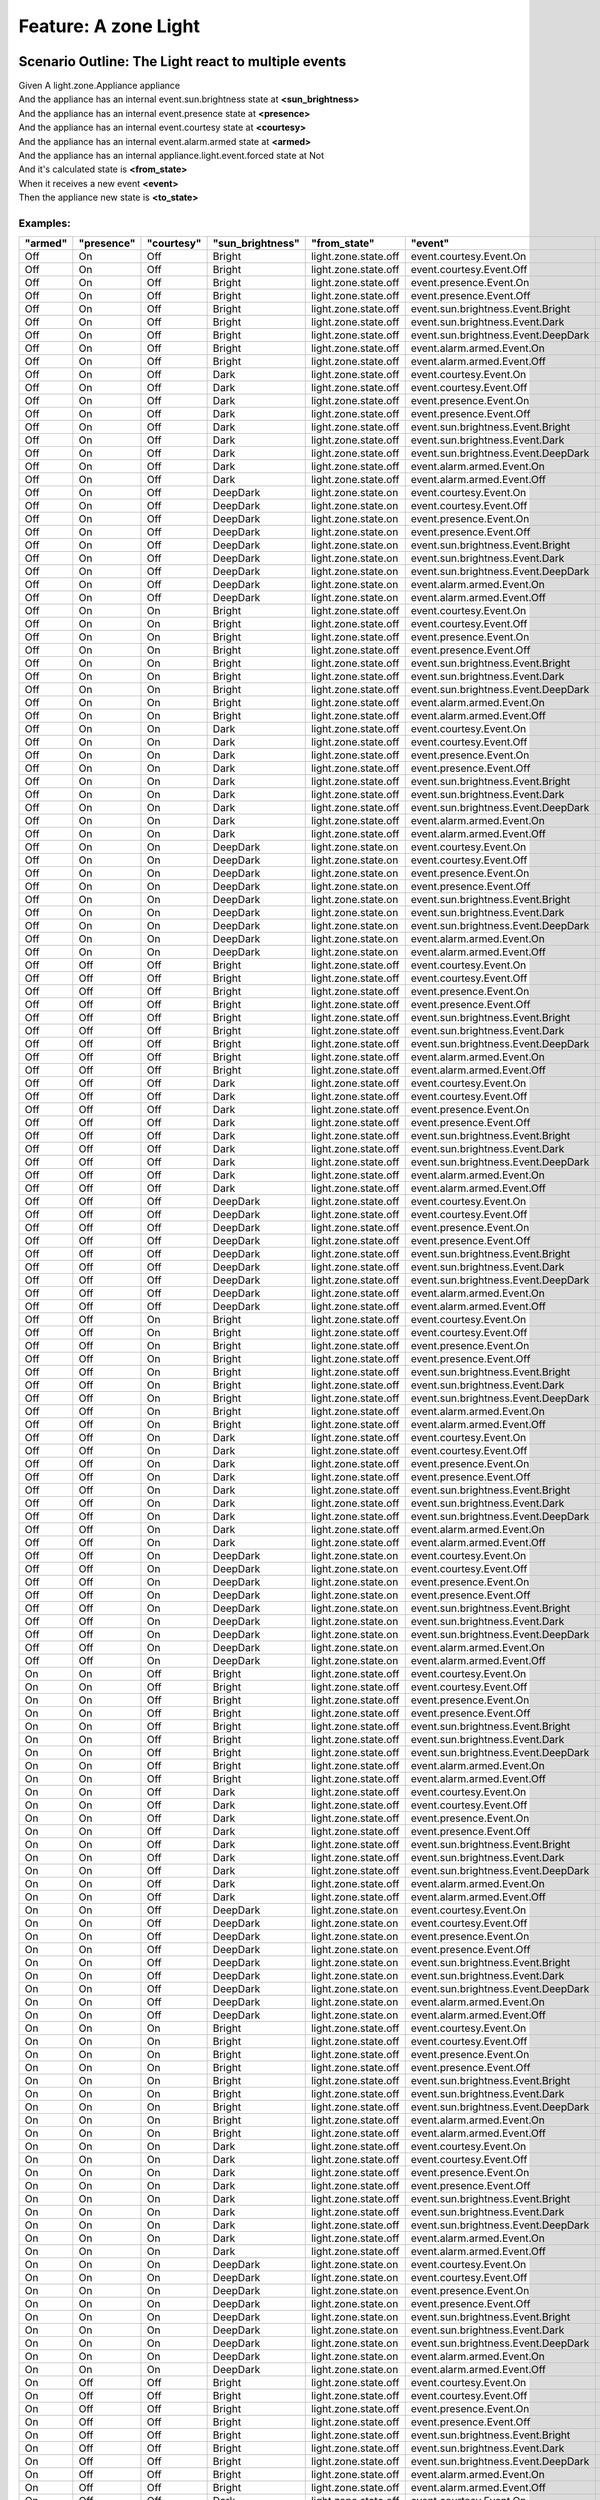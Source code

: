 .. role:: gherkin-step-keyword
.. role:: gherkin-step-content
.. role:: gherkin-feature-description
.. role:: gherkin-scenario-description
.. role:: gherkin-feature-keyword
.. role:: gherkin-feature-content
.. role:: gherkin-background-keyword
.. role:: gherkin-background-content
.. role:: gherkin-scenario-keyword
.. role:: gherkin-scenario-content
.. role:: gherkin-scenario-outline-keyword
.. role:: gherkin-scenario-outline-content
.. role:: gherkin-examples-keyword
.. role:: gherkin-examples-content
.. role:: gherkin-tag-keyword
.. role:: gherkin-tag-content

:gherkin-feature-keyword:`Feature:` :gherkin-feature-content:`A zone Light`
===========================================================================

:gherkin-scenario-outline-keyword:`Scenario Outline:` :gherkin-scenario-outline-content:`The Light react to multiple events`
----------------------------------------------------------------------------------------------------------------------------

| :gherkin-step-keyword:`Given` A light.zone.Appliance appliance
| :gherkin-step-keyword:`And` the appliance has an internal event.sun.brightness state at **\<sun_brightness\>**
| :gherkin-step-keyword:`And` the appliance has an internal event.presence state at **\<presence\>**
| :gherkin-step-keyword:`And` the appliance has an internal event.courtesy state at **\<courtesy\>**
| :gherkin-step-keyword:`And` the appliance has an internal event.alarm.armed state at **\<armed\>**
| :gherkin-step-keyword:`And` the appliance has an internal appliance.light.event.forced state at Not
| :gherkin-step-keyword:`And` it's calculated state is **\<from_state\>**
| :gherkin-step-keyword:`When` it receives a new event **\<event\>**
| :gherkin-step-keyword:`Then` the appliance new state is **\<to_state\>**

:gherkin-examples-keyword:`Examples:`
~~~~~~~~~~~~~~~~~~~~~~~~~~~~~~~~~~~~~

.. csv-table::
    :header: "armed", "presence", "courtesy", "sun_brightness", "from_state", "event", "to_state"
    :quote: “

    “Off“, “On“, “Off“, “Bright“, “light.zone.state.off“, “event.courtesy.Event.On“, “light.zone.state.off“
    “Off“, “On“, “Off“, “Bright“, “light.zone.state.off“, “event.courtesy.Event.Off“, “light.zone.state.off“
    “Off“, “On“, “Off“, “Bright“, “light.zone.state.off“, “event.presence.Event.On“, “light.zone.state.off“
    “Off“, “On“, “Off“, “Bright“, “light.zone.state.off“, “event.presence.Event.Off“, “light.zone.state.off“
    “Off“, “On“, “Off“, “Bright“, “light.zone.state.off“, “event.sun.brightness.Event.Bright“, “light.zone.state.off“
    “Off“, “On“, “Off“, “Bright“, “light.zone.state.off“, “event.sun.brightness.Event.Dark“, “light.zone.state.off“
    “Off“, “On“, “Off“, “Bright“, “light.zone.state.off“, “event.sun.brightness.Event.DeepDark“, “light.zone.state.on“
    “Off“, “On“, “Off“, “Bright“, “light.zone.state.off“, “event.alarm.armed.Event.On“, “light.zone.state.off“
    “Off“, “On“, “Off“, “Bright“, “light.zone.state.off“, “event.alarm.armed.Event.Off“, “light.zone.state.off“
    “Off“, “On“, “Off“, “Dark“, “light.zone.state.off“, “event.courtesy.Event.On“, “light.zone.state.off“
    “Off“, “On“, “Off“, “Dark“, “light.zone.state.off“, “event.courtesy.Event.Off“, “light.zone.state.off“
    “Off“, “On“, “Off“, “Dark“, “light.zone.state.off“, “event.presence.Event.On“, “light.zone.state.off“
    “Off“, “On“, “Off“, “Dark“, “light.zone.state.off“, “event.presence.Event.Off“, “light.zone.state.off“
    “Off“, “On“, “Off“, “Dark“, “light.zone.state.off“, “event.sun.brightness.Event.Bright“, “light.zone.state.off“
    “Off“, “On“, “Off“, “Dark“, “light.zone.state.off“, “event.sun.brightness.Event.Dark“, “light.zone.state.off“
    “Off“, “On“, “Off“, “Dark“, “light.zone.state.off“, “event.sun.brightness.Event.DeepDark“, “light.zone.state.on“
    “Off“, “On“, “Off“, “Dark“, “light.zone.state.off“, “event.alarm.armed.Event.On“, “light.zone.state.off“
    “Off“, “On“, “Off“, “Dark“, “light.zone.state.off“, “event.alarm.armed.Event.Off“, “light.zone.state.off“
    “Off“, “On“, “Off“, “DeepDark“, “light.zone.state.on“, “event.courtesy.Event.On“, “light.zone.state.on“
    “Off“, “On“, “Off“, “DeepDark“, “light.zone.state.on“, “event.courtesy.Event.Off“, “light.zone.state.on“
    “Off“, “On“, “Off“, “DeepDark“, “light.zone.state.on“, “event.presence.Event.On“, “light.zone.state.on“
    “Off“, “On“, “Off“, “DeepDark“, “light.zone.state.on“, “event.presence.Event.Off“, “light.zone.state.off“
    “Off“, “On“, “Off“, “DeepDark“, “light.zone.state.on“, “event.sun.brightness.Event.Bright“, “light.zone.state.off“
    “Off“, “On“, “Off“, “DeepDark“, “light.zone.state.on“, “event.sun.brightness.Event.Dark“, “light.zone.state.on“
    “Off“, “On“, “Off“, “DeepDark“, “light.zone.state.on“, “event.sun.brightness.Event.DeepDark“, “light.zone.state.on“
    “Off“, “On“, “Off“, “DeepDark“, “light.zone.state.on“, “event.alarm.armed.Event.On“, “light.zone.state.on“
    “Off“, “On“, “Off“, “DeepDark“, “light.zone.state.on“, “event.alarm.armed.Event.Off“, “light.zone.state.on“
    “Off“, “On“, “On“, “Bright“, “light.zone.state.off“, “event.courtesy.Event.On“, “light.zone.state.off“
    “Off“, “On“, “On“, “Bright“, “light.zone.state.off“, “event.courtesy.Event.Off“, “light.zone.state.off“
    “Off“, “On“, “On“, “Bright“, “light.zone.state.off“, “event.presence.Event.On“, “light.zone.state.off“
    “Off“, “On“, “On“, “Bright“, “light.zone.state.off“, “event.presence.Event.Off“, “light.zone.state.off“
    “Off“, “On“, “On“, “Bright“, “light.zone.state.off“, “event.sun.brightness.Event.Bright“, “light.zone.state.off“
    “Off“, “On“, “On“, “Bright“, “light.zone.state.off“, “event.sun.brightness.Event.Dark“, “light.zone.state.off“
    “Off“, “On“, “On“, “Bright“, “light.zone.state.off“, “event.sun.brightness.Event.DeepDark“, “light.zone.state.on“
    “Off“, “On“, “On“, “Bright“, “light.zone.state.off“, “event.alarm.armed.Event.On“, “light.zone.state.off“
    “Off“, “On“, “On“, “Bright“, “light.zone.state.off“, “event.alarm.armed.Event.Off“, “light.zone.state.off“
    “Off“, “On“, “On“, “Dark“, “light.zone.state.off“, “event.courtesy.Event.On“, “light.zone.state.off“
    “Off“, “On“, “On“, “Dark“, “light.zone.state.off“, “event.courtesy.Event.Off“, “light.zone.state.off“
    “Off“, “On“, “On“, “Dark“, “light.zone.state.off“, “event.presence.Event.On“, “light.zone.state.off“
    “Off“, “On“, “On“, “Dark“, “light.zone.state.off“, “event.presence.Event.Off“, “light.zone.state.off“
    “Off“, “On“, “On“, “Dark“, “light.zone.state.off“, “event.sun.brightness.Event.Bright“, “light.zone.state.off“
    “Off“, “On“, “On“, “Dark“, “light.zone.state.off“, “event.sun.brightness.Event.Dark“, “light.zone.state.off“
    “Off“, “On“, “On“, “Dark“, “light.zone.state.off“, “event.sun.brightness.Event.DeepDark“, “light.zone.state.on“
    “Off“, “On“, “On“, “Dark“, “light.zone.state.off“, “event.alarm.armed.Event.On“, “light.zone.state.off“
    “Off“, “On“, “On“, “Dark“, “light.zone.state.off“, “event.alarm.armed.Event.Off“, “light.zone.state.off“
    “Off“, “On“, “On“, “DeepDark“, “light.zone.state.on“, “event.courtesy.Event.On“, “light.zone.state.on“
    “Off“, “On“, “On“, “DeepDark“, “light.zone.state.on“, “event.courtesy.Event.Off“, “light.zone.state.on“
    “Off“, “On“, “On“, “DeepDark“, “light.zone.state.on“, “event.presence.Event.On“, “light.zone.state.on“
    “Off“, “On“, “On“, “DeepDark“, “light.zone.state.on“, “event.presence.Event.Off“, “light.zone.state.on“
    “Off“, “On“, “On“, “DeepDark“, “light.zone.state.on“, “event.sun.brightness.Event.Bright“, “light.zone.state.off“
    “Off“, “On“, “On“, “DeepDark“, “light.zone.state.on“, “event.sun.brightness.Event.Dark“, “light.zone.state.on“
    “Off“, “On“, “On“, “DeepDark“, “light.zone.state.on“, “event.sun.brightness.Event.DeepDark“, “light.zone.state.on“
    “Off“, “On“, “On“, “DeepDark“, “light.zone.state.on“, “event.alarm.armed.Event.On“, “light.zone.state.on“
    “Off“, “On“, “On“, “DeepDark“, “light.zone.state.on“, “event.alarm.armed.Event.Off“, “light.zone.state.on“
    “Off“, “Off“, “Off“, “Bright“, “light.zone.state.off“, “event.courtesy.Event.On“, “light.zone.state.off“
    “Off“, “Off“, “Off“, “Bright“, “light.zone.state.off“, “event.courtesy.Event.Off“, “light.zone.state.off“
    “Off“, “Off“, “Off“, “Bright“, “light.zone.state.off“, “event.presence.Event.On“, “light.zone.state.off“
    “Off“, “Off“, “Off“, “Bright“, “light.zone.state.off“, “event.presence.Event.Off“, “light.zone.state.off“
    “Off“, “Off“, “Off“, “Bright“, “light.zone.state.off“, “event.sun.brightness.Event.Bright“, “light.zone.state.off“
    “Off“, “Off“, “Off“, “Bright“, “light.zone.state.off“, “event.sun.brightness.Event.Dark“, “light.zone.state.off“
    “Off“, “Off“, “Off“, “Bright“, “light.zone.state.off“, “event.sun.brightness.Event.DeepDark“, “light.zone.state.off“
    “Off“, “Off“, “Off“, “Bright“, “light.zone.state.off“, “event.alarm.armed.Event.On“, “light.zone.state.off“
    “Off“, “Off“, “Off“, “Bright“, “light.zone.state.off“, “event.alarm.armed.Event.Off“, “light.zone.state.off“
    “Off“, “Off“, “Off“, “Dark“, “light.zone.state.off“, “event.courtesy.Event.On“, “light.zone.state.off“
    “Off“, “Off“, “Off“, “Dark“, “light.zone.state.off“, “event.courtesy.Event.Off“, “light.zone.state.off“
    “Off“, “Off“, “Off“, “Dark“, “light.zone.state.off“, “event.presence.Event.On“, “light.zone.state.off“
    “Off“, “Off“, “Off“, “Dark“, “light.zone.state.off“, “event.presence.Event.Off“, “light.zone.state.off“
    “Off“, “Off“, “Off“, “Dark“, “light.zone.state.off“, “event.sun.brightness.Event.Bright“, “light.zone.state.off“
    “Off“, “Off“, “Off“, “Dark“, “light.zone.state.off“, “event.sun.brightness.Event.Dark“, “light.zone.state.off“
    “Off“, “Off“, “Off“, “Dark“, “light.zone.state.off“, “event.sun.brightness.Event.DeepDark“, “light.zone.state.off“
    “Off“, “Off“, “Off“, “Dark“, “light.zone.state.off“, “event.alarm.armed.Event.On“, “light.zone.state.off“
    “Off“, “Off“, “Off“, “Dark“, “light.zone.state.off“, “event.alarm.armed.Event.Off“, “light.zone.state.off“
    “Off“, “Off“, “Off“, “DeepDark“, “light.zone.state.off“, “event.courtesy.Event.On“, “light.zone.state.on“
    “Off“, “Off“, “Off“, “DeepDark“, “light.zone.state.off“, “event.courtesy.Event.Off“, “light.zone.state.off“
    “Off“, “Off“, “Off“, “DeepDark“, “light.zone.state.off“, “event.presence.Event.On“, “light.zone.state.on“
    “Off“, “Off“, “Off“, “DeepDark“, “light.zone.state.off“, “event.presence.Event.Off“, “light.zone.state.off“
    “Off“, “Off“, “Off“, “DeepDark“, “light.zone.state.off“, “event.sun.brightness.Event.Bright“, “light.zone.state.off“
    “Off“, “Off“, “Off“, “DeepDark“, “light.zone.state.off“, “event.sun.brightness.Event.Dark“, “light.zone.state.off“
    “Off“, “Off“, “Off“, “DeepDark“, “light.zone.state.off“, “event.sun.brightness.Event.DeepDark“, “light.zone.state.off“
    “Off“, “Off“, “Off“, “DeepDark“, “light.zone.state.off“, “event.alarm.armed.Event.On“, “light.zone.state.off“
    “Off“, “Off“, “Off“, “DeepDark“, “light.zone.state.off“, “event.alarm.armed.Event.Off“, “light.zone.state.off“
    “Off“, “Off“, “On“, “Bright“, “light.zone.state.off“, “event.courtesy.Event.On“, “light.zone.state.off“
    “Off“, “Off“, “On“, “Bright“, “light.zone.state.off“, “event.courtesy.Event.Off“, “light.zone.state.off“
    “Off“, “Off“, “On“, “Bright“, “light.zone.state.off“, “event.presence.Event.On“, “light.zone.state.off“
    “Off“, “Off“, “On“, “Bright“, “light.zone.state.off“, “event.presence.Event.Off“, “light.zone.state.off“
    “Off“, “Off“, “On“, “Bright“, “light.zone.state.off“, “event.sun.brightness.Event.Bright“, “light.zone.state.off“
    “Off“, “Off“, “On“, “Bright“, “light.zone.state.off“, “event.sun.brightness.Event.Dark“, “light.zone.state.off“
    “Off“, “Off“, “On“, “Bright“, “light.zone.state.off“, “event.sun.brightness.Event.DeepDark“, “light.zone.state.on“
    “Off“, “Off“, “On“, “Bright“, “light.zone.state.off“, “event.alarm.armed.Event.On“, “light.zone.state.off“
    “Off“, “Off“, “On“, “Bright“, “light.zone.state.off“, “event.alarm.armed.Event.Off“, “light.zone.state.off“
    “Off“, “Off“, “On“, “Dark“, “light.zone.state.off“, “event.courtesy.Event.On“, “light.zone.state.off“
    “Off“, “Off“, “On“, “Dark“, “light.zone.state.off“, “event.courtesy.Event.Off“, “light.zone.state.off“
    “Off“, “Off“, “On“, “Dark“, “light.zone.state.off“, “event.presence.Event.On“, “light.zone.state.off“
    “Off“, “Off“, “On“, “Dark“, “light.zone.state.off“, “event.presence.Event.Off“, “light.zone.state.off“
    “Off“, “Off“, “On“, “Dark“, “light.zone.state.off“, “event.sun.brightness.Event.Bright“, “light.zone.state.off“
    “Off“, “Off“, “On“, “Dark“, “light.zone.state.off“, “event.sun.brightness.Event.Dark“, “light.zone.state.off“
    “Off“, “Off“, “On“, “Dark“, “light.zone.state.off“, “event.sun.brightness.Event.DeepDark“, “light.zone.state.on“
    “Off“, “Off“, “On“, “Dark“, “light.zone.state.off“, “event.alarm.armed.Event.On“, “light.zone.state.off“
    “Off“, “Off“, “On“, “Dark“, “light.zone.state.off“, “event.alarm.armed.Event.Off“, “light.zone.state.off“
    “Off“, “Off“, “On“, “DeepDark“, “light.zone.state.on“, “event.courtesy.Event.On“, “light.zone.state.on“
    “Off“, “Off“, “On“, “DeepDark“, “light.zone.state.on“, “event.courtesy.Event.Off“, “light.zone.state.off“
    “Off“, “Off“, “On“, “DeepDark“, “light.zone.state.on“, “event.presence.Event.On“, “light.zone.state.on“
    “Off“, “Off“, “On“, “DeepDark“, “light.zone.state.on“, “event.presence.Event.Off“, “light.zone.state.on“
    “Off“, “Off“, “On“, “DeepDark“, “light.zone.state.on“, “event.sun.brightness.Event.Bright“, “light.zone.state.off“
    “Off“, “Off“, “On“, “DeepDark“, “light.zone.state.on“, “event.sun.brightness.Event.Dark“, “light.zone.state.on“
    “Off“, “Off“, “On“, “DeepDark“, “light.zone.state.on“, “event.sun.brightness.Event.DeepDark“, “light.zone.state.on“
    “Off“, “Off“, “On“, “DeepDark“, “light.zone.state.on“, “event.alarm.armed.Event.On“, “light.zone.state.on“
    “Off“, “Off“, “On“, “DeepDark“, “light.zone.state.on“, “event.alarm.armed.Event.Off“, “light.zone.state.on“
    “On“, “On“, “Off“, “Bright“, “light.zone.state.off“, “event.courtesy.Event.On“, “light.zone.state.alarmed.on“
    “On“, “On“, “Off“, “Bright“, “light.zone.state.off“, “event.courtesy.Event.Off“, “light.zone.state.off“
    “On“, “On“, “Off“, “Bright“, “light.zone.state.off“, “event.presence.Event.On“, “light.zone.state.alarmed.on“
    “On“, “On“, “Off“, “Bright“, “light.zone.state.off“, “event.presence.Event.Off“, “light.zone.state.off“
    “On“, “On“, “Off“, “Bright“, “light.zone.state.off“, “event.sun.brightness.Event.Bright“, “light.zone.state.off“
    “On“, “On“, “Off“, “Bright“, “light.zone.state.off“, “event.sun.brightness.Event.Dark“, “light.zone.state.off“
    “On“, “On“, “Off“, “Bright“, “light.zone.state.off“, “event.sun.brightness.Event.DeepDark“, “light.zone.state.on“
    “On“, “On“, “Off“, “Bright“, “light.zone.state.off“, “event.alarm.armed.Event.On“, “light.zone.state.off“
    “On“, “On“, “Off“, “Bright“, “light.zone.state.off“, “event.alarm.armed.Event.Off“, “light.zone.state.off“
    “On“, “On“, “Off“, “Dark“, “light.zone.state.off“, “event.courtesy.Event.On“, “light.zone.state.alarmed.on“
    “On“, “On“, “Off“, “Dark“, “light.zone.state.off“, “event.courtesy.Event.Off“, “light.zone.state.off“
    “On“, “On“, “Off“, “Dark“, “light.zone.state.off“, “event.presence.Event.On“, “light.zone.state.alarmed.on“
    “On“, “On“, “Off“, “Dark“, “light.zone.state.off“, “event.presence.Event.Off“, “light.zone.state.off“
    “On“, “On“, “Off“, “Dark“, “light.zone.state.off“, “event.sun.brightness.Event.Bright“, “light.zone.state.off“
    “On“, “On“, “Off“, “Dark“, “light.zone.state.off“, “event.sun.brightness.Event.Dark“, “light.zone.state.off“
    “On“, “On“, “Off“, “Dark“, “light.zone.state.off“, “event.sun.brightness.Event.DeepDark“, “light.zone.state.on“
    “On“, “On“, “Off“, “Dark“, “light.zone.state.off“, “event.alarm.armed.Event.On“, “light.zone.state.off“
    “On“, “On“, “Off“, “Dark“, “light.zone.state.off“, “event.alarm.armed.Event.Off“, “light.zone.state.off“
    “On“, “On“, “Off“, “DeepDark“, “light.zone.state.on“, “event.courtesy.Event.On“, “light.zone.state.alarmed.on“
    “On“, “On“, “Off“, “DeepDark“, “light.zone.state.on“, “event.courtesy.Event.Off“, “light.zone.state.on“
    “On“, “On“, “Off“, “DeepDark“, “light.zone.state.on“, “event.presence.Event.On“, “light.zone.state.alarmed.on“
    “On“, “On“, “Off“, “DeepDark“, “light.zone.state.on“, “event.presence.Event.Off“, “light.zone.state.off“
    “On“, “On“, “Off“, “DeepDark“, “light.zone.state.on“, “event.sun.brightness.Event.Bright“, “light.zone.state.off“
    “On“, “On“, “Off“, “DeepDark“, “light.zone.state.on“, “event.sun.brightness.Event.Dark“, “light.zone.state.on“
    “On“, “On“, “Off“, “DeepDark“, “light.zone.state.on“, “event.sun.brightness.Event.DeepDark“, “light.zone.state.on“
    “On“, “On“, “Off“, “DeepDark“, “light.zone.state.on“, “event.alarm.armed.Event.On“, “light.zone.state.on“
    “On“, “On“, “Off“, “DeepDark“, “light.zone.state.on“, “event.alarm.armed.Event.Off“, “light.zone.state.on“
    “On“, “On“, “On“, “Bright“, “light.zone.state.off“, “event.courtesy.Event.On“, “light.zone.state.alarmed.on“
    “On“, “On“, “On“, “Bright“, “light.zone.state.off“, “event.courtesy.Event.Off“, “light.zone.state.off“
    “On“, “On“, “On“, “Bright“, “light.zone.state.off“, “event.presence.Event.On“, “light.zone.state.alarmed.on“
    “On“, “On“, “On“, “Bright“, “light.zone.state.off“, “event.presence.Event.Off“, “light.zone.state.off“
    “On“, “On“, “On“, “Bright“, “light.zone.state.off“, “event.sun.brightness.Event.Bright“, “light.zone.state.off“
    “On“, “On“, “On“, “Bright“, “light.zone.state.off“, “event.sun.brightness.Event.Dark“, “light.zone.state.off“
    “On“, “On“, “On“, “Bright“, “light.zone.state.off“, “event.sun.brightness.Event.DeepDark“, “light.zone.state.on“
    “On“, “On“, “On“, “Bright“, “light.zone.state.off“, “event.alarm.armed.Event.On“, “light.zone.state.off“
    “On“, “On“, “On“, “Bright“, “light.zone.state.off“, “event.alarm.armed.Event.Off“, “light.zone.state.off“
    “On“, “On“, “On“, “Dark“, “light.zone.state.off“, “event.courtesy.Event.On“, “light.zone.state.alarmed.on“
    “On“, “On“, “On“, “Dark“, “light.zone.state.off“, “event.courtesy.Event.Off“, “light.zone.state.off“
    “On“, “On“, “On“, “Dark“, “light.zone.state.off“, “event.presence.Event.On“, “light.zone.state.alarmed.on“
    “On“, “On“, “On“, “Dark“, “light.zone.state.off“, “event.presence.Event.Off“, “light.zone.state.off“
    “On“, “On“, “On“, “Dark“, “light.zone.state.off“, “event.sun.brightness.Event.Bright“, “light.zone.state.off“
    “On“, “On“, “On“, “Dark“, “light.zone.state.off“, “event.sun.brightness.Event.Dark“, “light.zone.state.off“
    “On“, “On“, “On“, “Dark“, “light.zone.state.off“, “event.sun.brightness.Event.DeepDark“, “light.zone.state.on“
    “On“, “On“, “On“, “Dark“, “light.zone.state.off“, “event.alarm.armed.Event.On“, “light.zone.state.off“
    “On“, “On“, “On“, “Dark“, “light.zone.state.off“, “event.alarm.armed.Event.Off“, “light.zone.state.off“
    “On“, “On“, “On“, “DeepDark“, “light.zone.state.on“, “event.courtesy.Event.On“, “light.zone.state.alarmed.on“
    “On“, “On“, “On“, “DeepDark“, “light.zone.state.on“, “event.courtesy.Event.Off“, “light.zone.state.on“
    “On“, “On“, “On“, “DeepDark“, “light.zone.state.on“, “event.presence.Event.On“, “light.zone.state.alarmed.on“
    “On“, “On“, “On“, “DeepDark“, “light.zone.state.on“, “event.presence.Event.Off“, “light.zone.state.on“
    “On“, “On“, “On“, “DeepDark“, “light.zone.state.on“, “event.sun.brightness.Event.Bright“, “light.zone.state.off“
    “On“, “On“, “On“, “DeepDark“, “light.zone.state.on“, “event.sun.brightness.Event.Dark“, “light.zone.state.on“
    “On“, “On“, “On“, “DeepDark“, “light.zone.state.on“, “event.sun.brightness.Event.DeepDark“, “light.zone.state.on“
    “On“, “On“, “On“, “DeepDark“, “light.zone.state.on“, “event.alarm.armed.Event.On“, “light.zone.state.on“
    “On“, “On“, “On“, “DeepDark“, “light.zone.state.on“, “event.alarm.armed.Event.Off“, “light.zone.state.on“
    “On“, “Off“, “Off“, “Bright“, “light.zone.state.off“, “event.courtesy.Event.On“, “light.zone.state.alarmed.on“
    “On“, “Off“, “Off“, “Bright“, “light.zone.state.off“, “event.courtesy.Event.Off“, “light.zone.state.off“
    “On“, “Off“, “Off“, “Bright“, “light.zone.state.off“, “event.presence.Event.On“, “light.zone.state.alarmed.on“
    “On“, “Off“, “Off“, “Bright“, “light.zone.state.off“, “event.presence.Event.Off“, “light.zone.state.off“
    “On“, “Off“, “Off“, “Bright“, “light.zone.state.off“, “event.sun.brightness.Event.Bright“, “light.zone.state.off“
    “On“, “Off“, “Off“, “Bright“, “light.zone.state.off“, “event.sun.brightness.Event.Dark“, “light.zone.state.off“
    “On“, “Off“, “Off“, “Bright“, “light.zone.state.off“, “event.sun.brightness.Event.DeepDark“, “light.zone.state.off“
    “On“, “Off“, “Off“, “Bright“, “light.zone.state.off“, “event.alarm.armed.Event.On“, “light.zone.state.off“
    “On“, “Off“, “Off“, “Bright“, “light.zone.state.off“, “event.alarm.armed.Event.Off“, “light.zone.state.off“
    “On“, “Off“, “Off“, “Dark“, “light.zone.state.off“, “event.courtesy.Event.On“, “light.zone.state.alarmed.on“
    “On“, “Off“, “Off“, “Dark“, “light.zone.state.off“, “event.courtesy.Event.Off“, “light.zone.state.off“
    “On“, “Off“, “Off“, “Dark“, “light.zone.state.off“, “event.presence.Event.On“, “light.zone.state.alarmed.on“
    “On“, “Off“, “Off“, “Dark“, “light.zone.state.off“, “event.presence.Event.Off“, “light.zone.state.off“
    “On“, “Off“, “Off“, “Dark“, “light.zone.state.off“, “event.sun.brightness.Event.Bright“, “light.zone.state.off“
    “On“, “Off“, “Off“, “Dark“, “light.zone.state.off“, “event.sun.brightness.Event.Dark“, “light.zone.state.off“
    “On“, “Off“, “Off“, “Dark“, “light.zone.state.off“, “event.sun.brightness.Event.DeepDark“, “light.zone.state.off“
    “On“, “Off“, “Off“, “Dark“, “light.zone.state.off“, “event.alarm.armed.Event.On“, “light.zone.state.off“
    “On“, “Off“, “Off“, “Dark“, “light.zone.state.off“, “event.alarm.armed.Event.Off“, “light.zone.state.off“
    “On“, “Off“, “Off“, “DeepDark“, “light.zone.state.off“, “event.courtesy.Event.On“, “light.zone.state.alarmed.on“
    “On“, “Off“, “Off“, “DeepDark“, “light.zone.state.off“, “event.courtesy.Event.Off“, “light.zone.state.off“
    “On“, “Off“, “Off“, “DeepDark“, “light.zone.state.off“, “event.presence.Event.On“, “light.zone.state.alarmed.on“
    “On“, “Off“, “Off“, “DeepDark“, “light.zone.state.off“, “event.presence.Event.Off“, “light.zone.state.off“
    “On“, “Off“, “Off“, “DeepDark“, “light.zone.state.off“, “event.sun.brightness.Event.Bright“, “light.zone.state.off“
    “On“, “Off“, “Off“, “DeepDark“, “light.zone.state.off“, “event.sun.brightness.Event.Dark“, “light.zone.state.off“
    “On“, “Off“, “Off“, “DeepDark“, “light.zone.state.off“, “event.sun.brightness.Event.DeepDark“, “light.zone.state.off“
    “On“, “Off“, “Off“, “DeepDark“, “light.zone.state.off“, “event.alarm.armed.Event.On“, “light.zone.state.off“
    “On“, “Off“, “Off“, “DeepDark“, “light.zone.state.off“, “event.alarm.armed.Event.Off“, “light.zone.state.off“
    “On“, “Off“, “On“, “Bright“, “light.zone.state.off“, “event.courtesy.Event.On“, “light.zone.state.alarmed.on“
    “On“, “Off“, “On“, “Bright“, “light.zone.state.off“, “event.courtesy.Event.Off“, “light.zone.state.off“
    “On“, “Off“, “On“, “Bright“, “light.zone.state.off“, “event.presence.Event.On“, “light.zone.state.alarmed.on“
    “On“, “Off“, “On“, “Bright“, “light.zone.state.off“, “event.presence.Event.Off“, “light.zone.state.off“
    “On“, “Off“, “On“, “Bright“, “light.zone.state.off“, “event.sun.brightness.Event.Bright“, “light.zone.state.off“
    “On“, “Off“, “On“, “Bright“, “light.zone.state.off“, “event.sun.brightness.Event.Dark“, “light.zone.state.off“
    “On“, “Off“, “On“, “Bright“, “light.zone.state.off“, “event.sun.brightness.Event.DeepDark“, “light.zone.state.on“
    “On“, “Off“, “On“, “Bright“, “light.zone.state.off“, “event.alarm.armed.Event.On“, “light.zone.state.off“
    “On“, “Off“, “On“, “Bright“, “light.zone.state.off“, “event.alarm.armed.Event.Off“, “light.zone.state.off“
    “On“, “Off“, “On“, “Dark“, “light.zone.state.off“, “event.courtesy.Event.On“, “light.zone.state.alarmed.on“
    “On“, “Off“, “On“, “Dark“, “light.zone.state.off“, “event.courtesy.Event.Off“, “light.zone.state.off“
    “On“, “Off“, “On“, “Dark“, “light.zone.state.off“, “event.presence.Event.On“, “light.zone.state.alarmed.on“
    “On“, “Off“, “On“, “Dark“, “light.zone.state.off“, “event.presence.Event.Off“, “light.zone.state.off“
    “On“, “Off“, “On“, “Dark“, “light.zone.state.off“, “event.sun.brightness.Event.Bright“, “light.zone.state.off“
    “On“, “Off“, “On“, “Dark“, “light.zone.state.off“, “event.sun.brightness.Event.Dark“, “light.zone.state.off“
    “On“, “Off“, “On“, “Dark“, “light.zone.state.off“, “event.sun.brightness.Event.DeepDark“, “light.zone.state.on“
    “On“, “Off“, “On“, “Dark“, “light.zone.state.off“, “event.alarm.armed.Event.On“, “light.zone.state.off“
    “On“, “Off“, “On“, “Dark“, “light.zone.state.off“, “event.alarm.armed.Event.Off“, “light.zone.state.off“
    “On“, “Off“, “On“, “DeepDark“, “light.zone.state.on“, “event.courtesy.Event.On“, “light.zone.state.alarmed.on“
    “On“, “Off“, “On“, “DeepDark“, “light.zone.state.on“, “event.courtesy.Event.Off“, “light.zone.state.off“
    “On“, “Off“, “On“, “DeepDark“, “light.zone.state.on“, “event.presence.Event.On“, “light.zone.state.alarmed.on“
    “On“, “Off“, “On“, “DeepDark“, “light.zone.state.on“, “event.presence.Event.Off“, “light.zone.state.on“
    “On“, “Off“, “On“, “DeepDark“, “light.zone.state.on“, “event.sun.brightness.Event.Bright“, “light.zone.state.off“
    “On“, “Off“, “On“, “DeepDark“, “light.zone.state.on“, “event.sun.brightness.Event.Dark“, “light.zone.state.on“
    “On“, “Off“, “On“, “DeepDark“, “light.zone.state.on“, “event.sun.brightness.Event.DeepDark“, “light.zone.state.on“
    “On“, “Off“, “On“, “DeepDark“, “light.zone.state.on“, “event.alarm.armed.Event.On“, “light.zone.state.on“
    “On“, “Off“, “On“, “DeepDark“, “light.zone.state.on“, “event.alarm.armed.Event.Off“, “light.zone.state.on“

:gherkin-scenario-outline-keyword:`Scenario Outline:` :gherkin-scenario-outline-content:`The Light react to multiple events from an alarmed initial state (changed order in events)`
------------------------------------------------------------------------------------------------------------------------------------------------------------------------------------

| :gherkin-step-keyword:`Given` A light.zone.Appliance appliance
| :gherkin-step-keyword:`And` the appliance has an internal event.alarm.armed state at On
| :gherkin-step-keyword:`And` the appliance has an internal event.presence state at **\<presence\>**
| :gherkin-step-keyword:`And` the appliance has an internal event.courtesy state at **\<courtesy\>**
| :gherkin-step-keyword:`And` the appliance has an internal event.sun.brightness state at **\<sun_brightness\>**
| :gherkin-step-keyword:`And` the appliance has an internal appliance.light.event.forced state at Not
| :gherkin-step-keyword:`And` it's calculated state is **\<from_state\>**
| :gherkin-step-keyword:`When` it receives a new event **\<event\>**
| :gherkin-step-keyword:`Then` the appliance new state is **\<to_state\>**

:gherkin-examples-keyword:`Examples:`
~~~~~~~~~~~~~~~~~~~~~~~~~~~~~~~~~~~~~

.. csv-table::
    :header: "presence", "courtesy", "sun_brightness", "from_state", "event", "to_state"
    :quote: “

    “On“, “Off“, “Bright“, “light.zone.state.alarmed.on“, “event.courtesy.Event.On“, “light.zone.state.alarmed.on“
    “On“, “Off“, “Bright“, “light.zone.state.alarmed.on“, “event.courtesy.Event.Off“, “light.zone.state.alarmed.on“
    “On“, “Off“, “Bright“, “light.zone.state.alarmed.on“, “event.presence.Event.On“, “light.zone.state.alarmed.on“
    “On“, “Off“, “Bright“, “light.zone.state.alarmed.on“, “event.presence.Event.Off“, “light.zone.state.alarmed.on“
    “On“, “Off“, “Bright“, “light.zone.state.alarmed.on“, “event.sun.brightness.Event.Bright“, “light.zone.state.alarmed.on“
    “On“, “Off“, “Bright“, “light.zone.state.alarmed.on“, “event.sun.brightness.Event.Dark“, “light.zone.state.alarmed.on“
    “On“, “Off“, “Bright“, “light.zone.state.alarmed.on“, “event.sun.brightness.Event.DeepDark“, “light.zone.state.alarmed.on“
    “On“, “Off“, “Bright“, “light.zone.state.alarmed.on“, “event.alarm.armed.Event.On“, “light.zone.state.alarmed.on“
    “On“, “Off“, “Bright“, “light.zone.state.alarmed.on“, “event.alarm.armed.Event.Off“, “light.zone.state.off“
    “On“, “Off“, “Bright“, “light.zone.state.alarmed.on“, “event.toggle.Event.Off“, “light.zone.state.alarmed.off“
    “On“, “Off“, “Dark“, “light.zone.state.alarmed.on“, “event.courtesy.Event.On“, “light.zone.state.alarmed.on“
    “On“, “Off“, “Dark“, “light.zone.state.alarmed.on“, “event.courtesy.Event.Off“, “light.zone.state.alarmed.on“
    “On“, “Off“, “Dark“, “light.zone.state.alarmed.on“, “event.presence.Event.On“, “light.zone.state.alarmed.on“
    “On“, “Off“, “Dark“, “light.zone.state.alarmed.on“, “event.presence.Event.Off“, “light.zone.state.alarmed.on“
    “On“, “Off“, “Dark“, “light.zone.state.alarmed.on“, “event.sun.brightness.Event.Bright“, “light.zone.state.alarmed.on“
    “On“, “Off“, “Dark“, “light.zone.state.alarmed.on“, “event.sun.brightness.Event.Dark“, “light.zone.state.alarmed.on“
    “On“, “Off“, “Dark“, “light.zone.state.alarmed.on“, “event.sun.brightness.Event.DeepDark“, “light.zone.state.alarmed.on“
    “On“, “Off“, “Dark“, “light.zone.state.alarmed.on“, “event.alarm.armed.Event.On“, “light.zone.state.alarmed.on“
    “On“, “Off“, “Dark“, “light.zone.state.alarmed.on“, “event.alarm.armed.Event.Off“, “light.zone.state.on“
    “On“, “Off“, “Dark“, “light.zone.state.alarmed.on“, “event.toggle.Event.Off“, “light.zone.state.alarmed.off“
    “On“, “Off“, “DeepDark“, “light.zone.state.alarmed.on“, “event.courtesy.Event.On“, “light.zone.state.alarmed.on“
    “On“, “Off“, “DeepDark“, “light.zone.state.alarmed.on“, “event.courtesy.Event.Off“, “light.zone.state.alarmed.on“
    “On“, “Off“, “DeepDark“, “light.zone.state.alarmed.on“, “event.presence.Event.On“, “light.zone.state.alarmed.on“
    “On“, “Off“, “DeepDark“, “light.zone.state.alarmed.on“, “event.presence.Event.Off“, “light.zone.state.alarmed.on“
    “On“, “Off“, “DeepDark“, “light.zone.state.alarmed.on“, “event.sun.brightness.Event.Bright“, “light.zone.state.alarmed.on“
    “On“, “Off“, “DeepDark“, “light.zone.state.alarmed.on“, “event.sun.brightness.Event.Dark“, “light.zone.state.alarmed.on“
    “On“, “Off“, “DeepDark“, “light.zone.state.alarmed.on“, “event.sun.brightness.Event.DeepDark“, “light.zone.state.alarmed.on“
    “On“, “Off“, “DeepDark“, “light.zone.state.alarmed.on“, “event.alarm.armed.Event.On“, “light.zone.state.alarmed.on“
    “On“, “Off“, “DeepDark“, “light.zone.state.alarmed.on“, “event.alarm.armed.Event.Off“, “light.zone.state.on“
    “On“, “Off“, “DeepDark“, “light.zone.state.alarmed.on“, “event.toggle.Event.Off“, “light.zone.state.alarmed.off“
    “On“, “On“, “Bright“, “light.zone.state.alarmed.on“, “event.courtesy.Event.On“, “light.zone.state.alarmed.on“
    “On“, “On“, “Bright“, “light.zone.state.alarmed.on“, “event.courtesy.Event.Off“, “light.zone.state.alarmed.on“
    “On“, “On“, “Bright“, “light.zone.state.alarmed.on“, “event.presence.Event.On“, “light.zone.state.alarmed.on“
    “On“, “On“, “Bright“, “light.zone.state.alarmed.on“, “event.presence.Event.Off“, “light.zone.state.alarmed.on“
    “On“, “On“, “Bright“, “light.zone.state.alarmed.on“, “event.sun.brightness.Event.Bright“, “light.zone.state.alarmed.on“
    “On“, “On“, “Bright“, “light.zone.state.alarmed.on“, “event.sun.brightness.Event.Dark“, “light.zone.state.alarmed.on“
    “On“, “On“, “Bright“, “light.zone.state.alarmed.on“, “event.sun.brightness.Event.DeepDark“, “light.zone.state.alarmed.on“
    “On“, “On“, “Bright“, “light.zone.state.alarmed.on“, “event.alarm.armed.Event.On“, “light.zone.state.alarmed.on“
    “On“, “On“, “Bright“, “light.zone.state.alarmed.on“, “event.alarm.armed.Event.Off“, “light.zone.state.off“
    “On“, “On“, “Bright“, “light.zone.state.alarmed.on“, “event.toggle.Event.Off“, “light.zone.state.alarmed.off“
    “On“, “On“, “Dark“, “light.zone.state.alarmed.on“, “event.courtesy.Event.On“, “light.zone.state.alarmed.on“
    “On“, “On“, “Dark“, “light.zone.state.alarmed.on“, “event.courtesy.Event.Off“, “light.zone.state.alarmed.on“
    “On“, “On“, “Dark“, “light.zone.state.alarmed.on“, “event.presence.Event.On“, “light.zone.state.alarmed.on“
    “On“, “On“, “Dark“, “light.zone.state.alarmed.on“, “event.presence.Event.Off“, “light.zone.state.alarmed.on“
    “On“, “On“, “Dark“, “light.zone.state.alarmed.on“, “event.sun.brightness.Event.Bright“, “light.zone.state.alarmed.on“
    “On“, “On“, “Dark“, “light.zone.state.alarmed.on“, “event.sun.brightness.Event.Dark“, “light.zone.state.alarmed.on“
    “On“, “On“, “Dark“, “light.zone.state.alarmed.on“, “event.sun.brightness.Event.DeepDark“, “light.zone.state.alarmed.on“
    “On“, “On“, “Dark“, “light.zone.state.alarmed.on“, “event.alarm.armed.Event.On“, “light.zone.state.alarmed.on“
    “On“, “On“, “Dark“, “light.zone.state.alarmed.on“, “event.alarm.armed.Event.Off“, “light.zone.state.on“
    “On“, “On“, “Dark“, “light.zone.state.alarmed.on“, “event.toggle.Event.Off“, “light.zone.state.alarmed.off“
    “On“, “On“, “DeepDark“, “light.zone.state.alarmed.on“, “event.courtesy.Event.On“, “light.zone.state.alarmed.on“
    “On“, “On“, “DeepDark“, “light.zone.state.alarmed.on“, “event.courtesy.Event.Off“, “light.zone.state.alarmed.on“
    “On“, “On“, “DeepDark“, “light.zone.state.alarmed.on“, “event.presence.Event.On“, “light.zone.state.alarmed.on“
    “On“, “On“, “DeepDark“, “light.zone.state.alarmed.on“, “event.presence.Event.Off“, “light.zone.state.alarmed.on“
    “On“, “On“, “DeepDark“, “light.zone.state.alarmed.on“, “event.sun.brightness.Event.Bright“, “light.zone.state.alarmed.on“
    “On“, “On“, “DeepDark“, “light.zone.state.alarmed.on“, “event.sun.brightness.Event.Dark“, “light.zone.state.alarmed.on“
    “On“, “On“, “DeepDark“, “light.zone.state.alarmed.on“, “event.sun.brightness.Event.DeepDark“, “light.zone.state.alarmed.on“
    “On“, “On“, “DeepDark“, “light.zone.state.alarmed.on“, “event.alarm.armed.Event.On“, “light.zone.state.alarmed.on“
    “On“, “On“, “DeepDark“, “light.zone.state.alarmed.on“, “event.alarm.armed.Event.Off“, “light.zone.state.on“
    “On“, “On“, “DeepDark“, “light.zone.state.alarmed.on“, “event.toggle.Event.Off“, “light.zone.state.alarmed.off“
    “Off“, “On“, “Bright“, “light.zone.state.alarmed.on“, “event.courtesy.Event.On“, “light.zone.state.alarmed.on“
    “Off“, “On“, “Bright“, “light.zone.state.alarmed.on“, “event.courtesy.Event.Off“, “light.zone.state.alarmed.on“
    “Off“, “On“, “Bright“, “light.zone.state.alarmed.on“, “event.presence.Event.On“, “light.zone.state.alarmed.on“
    “Off“, “On“, “Bright“, “light.zone.state.alarmed.on“, “event.presence.Event.Off“, “light.zone.state.alarmed.on“
    “Off“, “On“, “Bright“, “light.zone.state.alarmed.on“, “event.sun.brightness.Event.Bright“, “light.zone.state.alarmed.on“
    “Off“, “On“, “Bright“, “light.zone.state.alarmed.on“, “event.sun.brightness.Event.Dark“, “light.zone.state.alarmed.on“
    “Off“, “On“, “Bright“, “light.zone.state.alarmed.on“, “event.sun.brightness.Event.DeepDark“, “light.zone.state.alarmed.on“
    “Off“, “On“, “Bright“, “light.zone.state.alarmed.on“, “event.alarm.armed.Event.On“, “light.zone.state.alarmed.on“
    “Off“, “On“, “Bright“, “light.zone.state.alarmed.on“, “event.alarm.armed.Event.Off“, “light.zone.state.off“
    “Off“, “On“, “Bright“, “light.zone.state.alarmed.on“, “event.toggle.Event.Off“, “light.zone.state.alarmed.off“
    “Off“, “On“, “Dark“, “light.zone.state.alarmed.on“, “event.courtesy.Event.On“, “light.zone.state.alarmed.on“
    “Off“, “On“, “Dark“, “light.zone.state.alarmed.on“, “event.courtesy.Event.Off“, “light.zone.state.alarmed.on“
    “Off“, “On“, “Dark“, “light.zone.state.alarmed.on“, “event.presence.Event.On“, “light.zone.state.alarmed.on“
    “Off“, “On“, “Dark“, “light.zone.state.alarmed.on“, “event.presence.Event.Off“, “light.zone.state.alarmed.on“
    “Off“, “On“, “Dark“, “light.zone.state.alarmed.on“, “event.sun.brightness.Event.Bright“, “light.zone.state.alarmed.on“
    “Off“, “On“, “Dark“, “light.zone.state.alarmed.on“, “event.sun.brightness.Event.Dark“, “light.zone.state.alarmed.on“
    “Off“, “On“, “Dark“, “light.zone.state.alarmed.on“, “event.sun.brightness.Event.DeepDark“, “light.zone.state.alarmed.on“
    “Off“, “On“, “Dark“, “light.zone.state.alarmed.on“, “event.alarm.armed.Event.On“, “light.zone.state.alarmed.on“
    “Off“, “On“, “Dark“, “light.zone.state.alarmed.on“, “event.alarm.armed.Event.Off“, “light.zone.state.on“
    “Off“, “On“, “Dark“, “light.zone.state.alarmed.on“, “event.toggle.Event.Off“, “light.zone.state.alarmed.off“
    “Off“, “On“, “DeepDark“, “light.zone.state.alarmed.on“, “event.courtesy.Event.On“, “light.zone.state.alarmed.on“
    “Off“, “On“, “DeepDark“, “light.zone.state.alarmed.on“, “event.courtesy.Event.Off“, “light.zone.state.alarmed.on“
    “Off“, “On“, “DeepDark“, “light.zone.state.alarmed.on“, “event.presence.Event.On“, “light.zone.state.alarmed.on“
    “Off“, “On“, “DeepDark“, “light.zone.state.alarmed.on“, “event.presence.Event.Off“, “light.zone.state.alarmed.on“
    “Off“, “On“, “DeepDark“, “light.zone.state.alarmed.on“, “event.sun.brightness.Event.Bright“, “light.zone.state.alarmed.on“
    “Off“, “On“, “DeepDark“, “light.zone.state.alarmed.on“, “event.sun.brightness.Event.Dark“, “light.zone.state.alarmed.on“
    “Off“, “On“, “DeepDark“, “light.zone.state.alarmed.on“, “event.sun.brightness.Event.DeepDark“, “light.zone.state.alarmed.on“
    “Off“, “On“, “DeepDark“, “light.zone.state.alarmed.on“, “event.alarm.armed.Event.On“, “light.zone.state.alarmed.on“
    “Off“, “On“, “DeepDark“, “light.zone.state.alarmed.on“, “event.alarm.armed.Event.Off“, “light.zone.state.on“
    “Off“, “On“, “DeepDark“, “light.zone.state.alarmed.on“, “event.toggle.Event.Off“, “light.zone.state.alarmed.off“

:gherkin-scenario-outline-keyword:`Scenario Outline:` :gherkin-scenario-outline-content:`The Light react to forced on/off events`
---------------------------------------------------------------------------------------------------------------------------------

| :gherkin-step-keyword:`Given` A light.zone.Appliance appliance
| :gherkin-step-keyword:`And` the appliance has an internal event.sun.brightness state at **\<sun_brightness\>**
| :gherkin-step-keyword:`And` the appliance has an internal event.presence state at **\<presence\>**
| :gherkin-step-keyword:`And` the appliance has an internal event.courtesy state at **\<courtesy\>**
| :gherkin-step-keyword:`And` the appliance has an internal event.alarm.armed state at **\<armed\>**
| :gherkin-step-keyword:`And` the appliance has an internal appliance.light.event.forced state at Not
| :gherkin-step-keyword:`And` it's calculated state is **\<from_state\>**
| :gherkin-step-keyword:`When` it receives a new event **\<event\>**
| :gherkin-step-keyword:`Then` the appliance new state is **\<to_state\>**

:gherkin-examples-keyword:`Examples:`
~~~~~~~~~~~~~~~~~~~~~~~~~~~~~~~~~~~~~

.. csv-table::
    :header: "armed", "presence", "courtesy", "sun_brightness", "from_state", "event", "to_state"
    :quote: “

    “Off“, “On“, “Off“, “Bright“, “light.zone.state.off“, “appliance.light.event.forced.Event.Off“, “light.zone.state.off“
    “Off“, “On“, “Off“, “Bright“, “light.zone.state.off“, “appliance.light.event.forced.Event.On“, “light.zone.state.forced.on“
    “Off“, “On“, “Off“, “Bright“, “light.zone.state.off“, “appliance.light.event.forced.Event.Not“, “light.zone.state.off“
    “Off“, “On“, “On“, “DeepDark“, “light.zone.state.on“, “appliance.light.event.forced.Event.Off“, “light.zone.state.forced.off“
    “Off“, “On“, “On“, “DeepDark“, “light.zone.state.on“, “appliance.light.event.forced.Event.On“, “light.zone.state.on“
    “Off“, “On“, “On“, “DeepDark“, “light.zone.state.on“, “appliance.light.event.forced.Event.Not“, “light.zone.state.on“

:gherkin-scenario-outline-keyword:`Scenario Outline:` :gherkin-scenario-outline-content:`The Light react does not react to forced on/off events from an alarmed state`
----------------------------------------------------------------------------------------------------------------------------------------------------------------------

| :gherkin-step-keyword:`Given` A light.zone.Appliance appliance
| :gherkin-step-keyword:`And` the appliance has an internal event.alarm.armed state at **\<armed\>**
| :gherkin-step-keyword:`And` the appliance has an internal event.presence state at **\<presence\>**
| :gherkin-step-keyword:`And` the appliance has an internal event.courtesy state at **\<courtesy\>**
| :gherkin-step-keyword:`And` the appliance has an internal event.sun.brightness state at **\<sun_brightness\>**
| :gherkin-step-keyword:`And` the appliance has an internal appliance.light.event.forced state at Not
| :gherkin-step-keyword:`And` it's calculated state is **\<from_state\>**
| :gherkin-step-keyword:`When` it receives a new event **\<event\>**
| :gherkin-step-keyword:`Then` the appliance new state is **\<to_state\>**

:gherkin-examples-keyword:`Examples:`
~~~~~~~~~~~~~~~~~~~~~~~~~~~~~~~~~~~~~

.. csv-table::
    :header: "armed", "presence", "courtesy", "sun_brightness", "from_state", "event", "to_state"
    :quote: “

    “On“, “On“, “Off“, “Bright“, “light.zone.state.alarmed.on“, “appliance.light.event.forced.Event.Off“, “light.zone.state.alarmed.on“
    “On“, “On“, “Off“, “Bright“, “light.zone.state.alarmed.on“, “appliance.light.event.forced.Event.On“, “light.zone.state.alarmed.on“
    “On“, “On“, “Off“, “Bright“, “light.zone.state.alarmed.on“, “appliance.light.event.forced.Event.Not“, “light.zone.state.alarmed.on“

:gherkin-scenario-outline-keyword:`Scenario Outline:` :gherkin-scenario-outline-content:`The Light react to forced on/off events (from a forced on state)`
----------------------------------------------------------------------------------------------------------------------------------------------------------

| :gherkin-step-keyword:`Given` A light.zone.Appliance appliance
| :gherkin-step-keyword:`And` the appliance has an internal event.sun.brightness state at **\<sun_brightness\>**
| :gherkin-step-keyword:`And` the appliance has an internal event.presence state at **\<presence\>**
| :gherkin-step-keyword:`And` the appliance has an internal event.courtesy state at **\<courtesy\>**
| :gherkin-step-keyword:`And` the appliance has an internal event.alarm.armed state at **\<armed\>**
| :gherkin-step-keyword:`And` the appliance has an internal appliance.light.event.forced state at On
| :gherkin-step-keyword:`And` it's calculated state is **\<from_state\>**
| :gherkin-step-keyword:`When` it receives a new event **\<event\>**
| :gherkin-step-keyword:`Then` the appliance new state is **\<to_state\>**

:gherkin-examples-keyword:`Examples:`
~~~~~~~~~~~~~~~~~~~~~~~~~~~~~~~~~~~~~

.. csv-table::
    :header: "armed", "presence", "courtesy", "sun_brightness", "from_state", "event", "to_state"
    :quote: “

    “Off“, “On“, “Off“, “Bright“, “light.zone.state.forced.on“, “appliance.light.event.forced.Event.Off“, “light.zone.state.off“
    “Off“, “On“, “Off“, “Bright“, “light.zone.state.forced.on“, “appliance.light.event.forced.Event.On“, “light.zone.state.forced.on“
    “Off“, “On“, “Off“, “Bright“, “light.zone.state.forced.on“, “appliance.light.event.forced.Event.Not“, “light.zone.state.off“

:gherkin-scenario-outline-keyword:`Scenario Outline:` :gherkin-scenario-outline-content:`The Light react to forced on/off events from an alarmed state (and a forced off state)`
--------------------------------------------------------------------------------------------------------------------------------------------------------------------------------

| :gherkin-step-keyword:`Given` A light.zone.Appliance appliance
| :gherkin-step-keyword:`And` the appliance has an internal event.alarm.armed state at **\<armed\>**
| :gherkin-step-keyword:`And` the appliance has an internal event.presence state at **\<presence\>**
| :gherkin-step-keyword:`And` the appliance has an internal event.courtesy state at **\<courtesy\>**
| :gherkin-step-keyword:`And` the appliance has an internal event.sun.brightness state at **\<sun_brightness\>**
| :gherkin-step-keyword:`And` the appliance has an internal appliance.light.event.forced state at On
| :gherkin-step-keyword:`And` it's calculated state is **\<from_state\>**
| :gherkin-step-keyword:`When` it receives a new event **\<event\>**
| :gherkin-step-keyword:`Then` the appliance new state is **\<to_state\>**

:gherkin-examples-keyword:`Examples:`
~~~~~~~~~~~~~~~~~~~~~~~~~~~~~~~~~~~~~

.. csv-table::
    :header: "armed", "presence", "courtesy", "sun_brightness", "from_state", "event", "to_state"
    :quote: “

    “On“, “On“, “Off“, “Bright“, “light.zone.state.alarmed.on“, “appliance.light.event.forced.Event.Off“, “light.zone.state.alarmed.on“
    “On“, “On“, “Off“, “Bright“, “light.zone.state.alarmed.on“, “appliance.light.event.forced.Event.On“, “light.zone.state.alarmed.on“
    “On“, “On“, “Off“, “Bright“, “light.zone.state.alarmed.on“, “appliance.light.event.forced.Event.Not“, “light.zone.state.alarmed.on“

:gherkin-scenario-outline-keyword:`Scenario Outline:` :gherkin-scenario-outline-content:`The Light react to forced on/off events (from a forced off state)`
-----------------------------------------------------------------------------------------------------------------------------------------------------------

| :gherkin-step-keyword:`Given` A light.zone.Appliance appliance
| :gherkin-step-keyword:`And` the appliance has an internal event.sun.brightness state at **\<sun_brightness\>**
| :gherkin-step-keyword:`And` the appliance has an internal event.presence state at **\<presence\>**
| :gherkin-step-keyword:`And` the appliance has an internal event.courtesy state at **\<courtesy\>**
| :gherkin-step-keyword:`And` the appliance has an internal event.alarm.armed state at **\<armed\>**
| :gherkin-step-keyword:`And` the appliance has an internal appliance.light.event.forced state at Off
| :gherkin-step-keyword:`And` it's calculated state is **\<from_state\>**
| :gherkin-step-keyword:`When` it receives a new event **\<event\>**
| :gherkin-step-keyword:`Then` the appliance new state is **\<to_state\>**

:gherkin-examples-keyword:`Examples:`
~~~~~~~~~~~~~~~~~~~~~~~~~~~~~~~~~~~~~

.. csv-table::
    :header: "armed", "presence", "courtesy", "sun_brightness", "from_state", "event", "to_state"
    :quote: “

    “Off“, “On“, “Off“, “DeepDark“, “light.zone.state.forced.off“, “appliance.light.event.forced.Event.Off“, “light.zone.state.forced.off“
    “Off“, “On“, “Off“, “DeepDark“, “light.zone.state.forced.off“, “appliance.light.event.forced.Event.On“, “light.zone.state.on“
    “Off“, “On“, “Off“, “DeepDark“, “light.zone.state.forced.off“, “appliance.light.event.forced.Event.Not“, “light.zone.state.on“

:gherkin-scenario-outline-keyword:`Scenario Outline:` :gherkin-scenario-outline-content:`The Light does not react to forced on/off events from an alarmed state (and a forced off state).`
------------------------------------------------------------------------------------------------------------------------------------------------------------------------------------------

| :gherkin-step-keyword:`Given` A light.zone.Appliance appliance
| :gherkin-step-keyword:`And` the appliance has an internal event.alarm.armed state at **\<armed\>**
| :gherkin-step-keyword:`And` the appliance has an internal event.presence state at **\<presence\>**
| :gherkin-step-keyword:`And` the appliance has an internal event.courtesy state at **\<courtesy\>**
| :gherkin-step-keyword:`And` the appliance has an internal event.sun.brightness state at **\<sun_brightness\>**
| :gherkin-step-keyword:`And` the appliance has an internal appliance.light.event.forced state at Off
| :gherkin-step-keyword:`And` it's calculated state is **\<from_state\>**
| :gherkin-step-keyword:`When` it receives a new event **\<event\>**
| :gherkin-step-keyword:`Then` the appliance new state is **\<to_state\>**

:gherkin-examples-keyword:`Examples:`
~~~~~~~~~~~~~~~~~~~~~~~~~~~~~~~~~~~~~

.. csv-table::
    :header: "armed", "presence", "courtesy", "sun_brightness", "from_state", "event", "to_state"
    :quote: “

    “On“, “On“, “Off“, “Bright“, “light.zone.state.alarmed.on“, “appliance.light.event.forced.Event.Off“, “light.zone.state.alarmed.on“
    “On“, “On“, “Off“, “Bright“, “light.zone.state.alarmed.on“, “appliance.light.event.forced.Event.On“, “light.zone.state.alarmed.on“
    “On“, “On“, “Off“, “Bright“, “light.zone.state.alarmed.on“, “appliance.light.event.forced.Event.Not“, “light.zone.state.alarmed.on“

:gherkin-scenario-outline-keyword:`Scenario Outline:` :gherkin-scenario-outline-content:`The Light could be automatically un-forced from a forced on state by alarm.armed.Event.On and sun.brightness.Event.Bright events and not by other events`
--------------------------------------------------------------------------------------------------------------------------------------------------------------------------------------------------------------------------------------------------

| :gherkin-step-keyword:`Given` A light.zone.Appliance appliance
| :gherkin-step-keyword:`And` the appliance has an internal event.presence state at **\<presence\>**
| :gherkin-step-keyword:`And` the appliance has an internal event.courtesy state at **\<courtesy\>**
| :gherkin-step-keyword:`And` the appliance has an internal event.alarm.armed state at **\<armed\>**
| :gherkin-step-keyword:`And` the appliance has an internal event.sun.brightness state at **\<sun_brightness\>**
| :gherkin-step-keyword:`And` the appliance has an internal appliance.light.event.forced state at On
| :gherkin-step-keyword:`And` it's calculated state is **\<from_state\>**
| :gherkin-step-keyword:`When` it receives a new event **\<event\>**
| :gherkin-step-keyword:`Then` the appliance new state is **\<to_state\>**

:gherkin-examples-keyword:`Examples:`
~~~~~~~~~~~~~~~~~~~~~~~~~~~~~~~~~~~~~

.. csv-table::
    :header: "armed", "presence", "courtesy", "sun_brightness", "from_state", "event", "to_state"
    :quote: “

    “Off“, “On“, “On“, “Bright“, “light.zone.state.forced.on“, “event.sun.brightness.Event.Dark“, “light.zone.state.forced.on“
    “Off“, “On“, “On“, “Bright“, “light.zone.state.forced.on“, “event.sun.brightness.Event.DeepDark“, “light.zone.state.forced.on“
    “Off“, “On“, “On“, “Bright“, “light.zone.state.forced.on“, “event.sun.brightness.Event.Bright“, “light.zone.state.off“
    “Off“, “On“, “Off“, “Bright“, “light.zone.state.forced.on“, “event.presence.Event.Off“, “light.zone.state.forced.on“
    “Off“, “Off“, “On“, “Bright“, “light.zone.state.forced.on“, “event.courtesy.Event.Off“, “light.zone.state.forced.on“
    “Off“, “Off“, “On“, “Bright“, “light.zone.state.forced.on“, “event.alarm.armed.Event.Off“, “light.zone.state.forced.on“
    “Off“, “Off“, “On“, “Bright“, “light.zone.state.forced.on“, “event.alarm.armed.Event.On“, “light.zone.state.off“

:gherkin-scenario-outline-keyword:`Scenario Outline:` :gherkin-scenario-outline-content:`The Light shows its on state`
----------------------------------------------------------------------------------------------------------------------

| :gherkin-step-keyword:`Given` A light.zone.Appliance appliance
| :gherkin-step-keyword:`And` the appliance has an internal event.alarm.armed state at **\<armed\>**
| :gherkin-step-keyword:`And` the appliance has an internal event.presence state at **\<presence\>**
| :gherkin-step-keyword:`And` the appliance has an internal event.sun.brightness state at DeepDark
| :gherkin-step-keyword:`And` the appliance has an internal appliance.light.event.forced state at **\<forced\>**
| :gherkin-step-keyword:`And` the appliance has an internal event.toggle state at **\<toggle\>**
| :gherkin-step-keyword:`And` it's calculated state is **\<state\>**
| :gherkin-step-keyword:`When` it's asked for its state property is_on
| :gherkin-step-keyword:`Then` the response is **\<response\>**

:gherkin-examples-keyword:`Examples:`
~~~~~~~~~~~~~~~~~~~~~~~~~~~~~~~~~~~~~

.. csv-table::
    :header: "armed", "presence", "forced", "toggle", "state", "response"
    :quote: “

    “Off“, “Off“, “Not“, “On“, “light.zone.state.off“, “False“
    “Off“, “On“, “Not“, “On“, “light.zone.state.on“, “True“
    “On“, “On“, “Not“, “On“, “light.zone.state.alarmed.on“, “True“
    “On“, “On“, “Not“, “Off“, “light.zone.state.alarmed.off“, “False“
    “Off“, “Off“, “On“, “On“, “light.zone.state.forced.on“, “True“
    “Off“, “On“, “Off“, “On“, “light.zone.state.forced.off“, “False“

:gherkin-scenario-outline-keyword:`Scenario Outline:` :gherkin-scenario-outline-content:`The Light shows its alarmed state`
---------------------------------------------------------------------------------------------------------------------------

| :gherkin-step-keyword:`Given` A light.zone.Appliance appliance
| :gherkin-step-keyword:`And` the appliance has an internal event.alarm.armed state at **\<armed\>**
| :gherkin-step-keyword:`And` the appliance has an internal event.presence state at **\<presence\>**
| :gherkin-step-keyword:`And` the appliance has an internal event.sun.brightness state at DeepDark
| :gherkin-step-keyword:`And` the appliance has an internal appliance.light.event.forced state at **\<forced\>**
| :gherkin-step-keyword:`And` the appliance has an internal event.toggle state at **\<toggle\>**
| :gherkin-step-keyword:`And` it's calculated state is **\<state\>**
| :gherkin-step-keyword:`When` it's asked for its state property is_alarmed
| :gherkin-step-keyword:`Then` the response is **\<response\>**

:gherkin-examples-keyword:`Examples:`
~~~~~~~~~~~~~~~~~~~~~~~~~~~~~~~~~~~~~

.. csv-table::
    :header: "armed", "presence", "forced", "toggle", "state", "response"
    :quote: “

    “Off“, “Off“, “Not“, “On“, “light.zone.state.off“, “False“
    “Off“, “On“, “Not“, “On“, “light.zone.state.on“, “False“
    “On“, “On“, “Not“, “On“, “light.zone.state.alarmed.on“, “True“
    “On“, “On“, “Not“, “Off“, “light.zone.state.alarmed.off“, “True“
    “Off“, “Off“, “On“, “On“, “light.zone.state.forced.on“, “False“
    “Off“, “On“, “Off“, “On“, “light.zone.state.forced.off“, “False“

